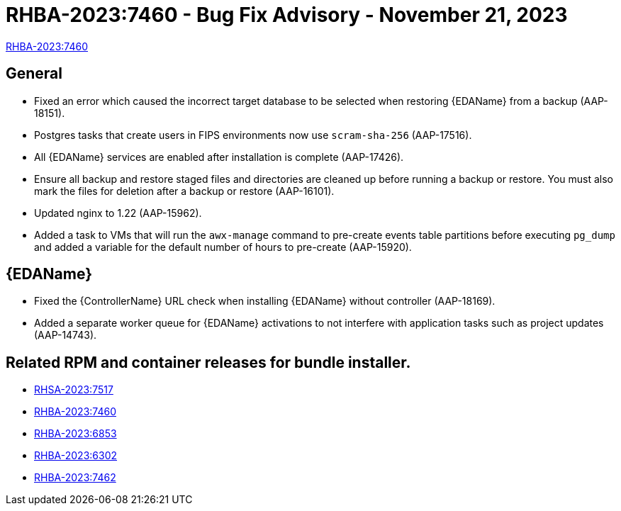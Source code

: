 :_mod-docs-content-type: REFERENCE

// This is the release notes file for 2.4-3 Async installer release

[id="rpm-24-3"]

= RHBA-2023:7460 - Bug Fix Advisory - November 21, 2023

link:https://access.redhat.com/errata/RHBA-2023:7460[RHBA-2023:7460]

== General

* Fixed an error which caused the incorrect target database to be selected when restoring {EDAName} from a backup (AAP-18151).

* Postgres tasks that create users in FIPS environments now use `scram-sha-256` (AAP-17516).

* All {EDAName} services are enabled after installation is complete (AAP-17426).

* Ensure all backup and restore staged files and directories are cleaned up before running a backup or restore. You must also mark the files for deletion after a backup or restore (AAP-16101).

* Updated nginx to 1.22 (AAP-15962).

* Added a task to VMs that will run the `awx-manage` command to pre-create events table partitions before executing `pg_dump` and added a variable for the default number of hours to pre-create (AAP-15920).

// Event-Driven Ansible
== {EDAName}

* Fixed the {ControllerName} URL check when installing {EDAName} without controller (AAP-18169).

* Added a separate worker queue for {EDAName} activations to not interfere with application tasks such as project updates (AAP-14743).

== Related RPM and container releases for bundle installer.

* link:https://access.redhat.com/errata/RHSA-2023:7517[RHSA-2023:7517]
* link:https://access.redhat.com/errata/RHBA-2023:7460[RHBA-2023:7460]
* link:https://access.redhat.com/errata/RHBA-2023:6853[RHBA-2023:6853]
* link:https://access.redhat.com/errata/RHBA-2023:6302[RHBA-2023:6302]
* link:https://access.redhat.com/errata/RHBA-2023:7462[RHBA-2023:7462]



